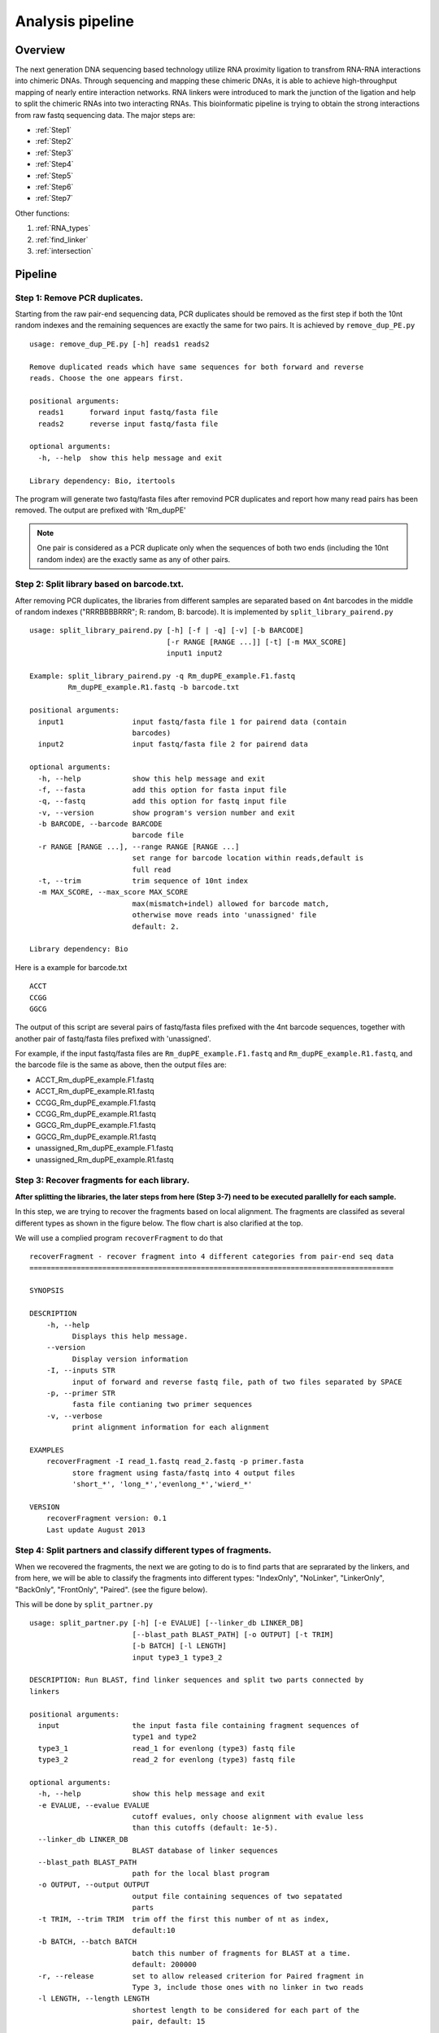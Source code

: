 =================
Analysis pipeline
=================

Overview
========

The next generation DNA sequencing based technology utilize RNA proximity ligation to transfrom RNA-RNA interactions into chimeric DNAs. Through sequencing and mapping these chimeric DNAs, it is able to achieve high-throughput mapping of nearly entire interaction networks. RNA linkers were introduced to mark the junction of the ligation and help to split the chimeric RNAs into two interacting RNAs.
This bioinformatic pipeline is trying to obtain the strong interactions from raw fastq sequencing data. The major steps are:

* :ref:`Step1`
* :ref:`Step2`
* :ref:`Step3`
* :ref:`Step4`
* :ref:`Step5`
* :ref:`Step6`
* :ref:`Step7`

Other functions:

1. :ref:`RNA_types`
2. :ref:`find_linker`
3. :ref:`intersection`

Pipeline
========

.. _step1:

Step 1: Remove PCR duplicates.
------------------------------
.. index:: remove_dup_PE.py

Starting from the raw pair-end sequencing data, PCR duplicates should be removed as the first step if both the 10nt random indexes and the remaining sequences are exactly the same for two pairs. It is achieved by ``remove_dup_PE.py`` ::

  usage: remove_dup_PE.py [-h] reads1 reads2

  Remove duplicated reads which have same sequences for both forward and reverse
  reads. Choose the one appears first.

  positional arguments:
    reads1      forward input fastq/fasta file
    reads2      reverse input fastq/fasta file

  optional arguments:
    -h, --help  show this help message and exit

  Library dependency: Bio, itertools

The program will generate two fastq/fasta files after removind PCR duplicates and report how many read pairs has been removed. The output are prefixed with 'Rm_dupPE'

.. note::

  One pair is considered as a PCR duplicate only when the sequences of both two ends (including the 10nt random index) are the exactly same as any of other pairs.

.. _step2:

Step 2: Split library based on barcode.txt.
-------------------------------------------
.. index:: split_library_pairend.py

After removing PCR duplicates, the libraries from different samples are separated based on 4nt barcodes in the middle of random indexes ("RRRBBBBRRR"; R: random, B: barcode). It is implemented by ``split_library_pairend.py`` ::

  usage: split_library_pairend.py [-h] [-f | -q] [-v] [-b BARCODE]
                                  [-r RANGE [RANGE ...]] [-t] [-m MAX_SCORE]
                                  input1 input2

  Example: split_library_pairend.py -q Rm_dupPE_example.F1.fastq 
           Rm_dupPE_example.R1.fastq -b barcode.txt

  positional arguments:
    input1                input fastq/fasta file 1 for pairend data (contain
                          barcodes)
    input2                input fastq/fasta file 2 for pairend data

  optional arguments:
    -h, --help            show this help message and exit
    -f, --fasta           add this option for fasta input file
    -q, --fastq           add this option for fastq input file
    -v, --version         show program's version number and exit
    -b BARCODE, --barcode BARCODE
                          barcode file
    -r RANGE [RANGE ...], --range RANGE [RANGE ...]
                          set range for barcode location within reads,default is
                          full read
    -t, --trim            trim sequence of 10nt index
    -m MAX_SCORE, --max_score MAX_SCORE
                          max(mismatch+indel) allowed for barcode match,
                          otherwise move reads into 'unassigned' file
                          default: 2.

  Library dependency: Bio

Here is a example for barcode.txt ::
  
  ACCT
  CCGG
  GGCG

The output of this script are several pairs of fastq/fasta files prefixed with the 4nt barcode sequences, together with another pair of fastq/fasta files prefixed with 'unassigned'.

For example, if the input fastq/fasta files are ``Rm_dupPE_example.F1.fastq`` and ``Rm_dupPE_example.R1.fastq``, and the barcode file is the same as above, then the output files are:

* ACCT_Rm_dupPE_example.F1.fastq
* ACCT_Rm_dupPE_example.R1.fastq
* CCGG_Rm_dupPE_example.F1.fastq
* CCGG_Rm_dupPE_example.R1.fastq
* GGCG_Rm_dupPE_example.F1.fastq
* GGCG_Rm_dupPE_example.R1.fastq
* unassigned_Rm_dupPE_example.F1.fastq
* unassigned_Rm_dupPE_example.R1.fastq

.. _step3:

Step 3: Recover fragments for each library.
-------------------------------------------
.. index:: recoverFragment

**After splitting the libraries, the later steps from here (Step 3-7) need to be executed parallelly for each sample.** 
 
In this step, we are trying to recover the fragments based on local alignment. The fragments are classifed as several different types as shown in the figure below. The flow chart is also clarified at the top. 

.. image:: workflow_for_recoverFragment.jpg
   :width: 600 px
   :align: center

We will use a complied program ``recoverFragment`` to do that ::

  recoverFragment - recover fragment into 4 different categories from pair-end seq data
  =====================================================================================

  SYNOPSIS

  DESCRIPTION
      -h, --help
            Displays this help message.
      --version
            Display version information
      -I, --inputs STR
            input of forward and reverse fastq file, path of two files separated by SPACE
      -p, --primer STR
            fasta file contianing two primer sequences
      -v, --verbose
            print alignment information for each alignment

  EXAMPLES
      recoverFragment -I read_1.fastq read_2.fastq -p primer.fasta
            store fragment using fasta/fastq into 4 output files 
            'short_*', 'long_*','evenlong_*','wierd_*'

  VERSION
      recoverFragment version: 0.1
      Last update August 2013



.. _step4:

Step 4: Split partners and classify different types of fragments.
-----------------------------------------------------------------
.. index:: split_partner.py

When we recovered the fragments, the next we are goting to do is to find parts that are seprarated by the linkers, and from here, we will be able to classify the fragments into different types: "IndexOnly", "NoLinker", "LinkerOnly", "BackOnly", "FrontOnly", "Paired". (see the figure below).

.. image:: summary.jpg
   :width: 600 px
   :align: center

This will be done by ``split_partner.py`` ::

  usage: split_partner.py [-h] [-e EVALUE] [--linker_db LINKER_DB]
                          [--blast_path BLAST_PATH] [-o OUTPUT] [-t TRIM]
                          [-b BATCH] [-l LENGTH]
                          input type3_1 type3_2

  DESCRIPTION: Run BLAST, find linker sequences and split two parts connected by
  linkers

  positional arguments:
    input                 the input fasta file containing fragment sequences of
                          type1 and type2
    type3_1               read_1 for evenlong (type3) fastq file
    type3_2               read_2 for evenlong (type3) fastq file

  optional arguments:
    -h, --help            show this help message and exit
    -e EVALUE, --evalue EVALUE
                          cutoff evalues, only choose alignment with evalue less
                          than this cutoffs (default: 1e-5).
    --linker_db LINKER_DB
                          BLAST database of linker sequences
    --blast_path BLAST_PATH
                          path for the local blast program
    -o OUTPUT, --output OUTPUT
                          output file containing sequences of two sepatated
                          parts
    -t TRIM, --trim TRIM  trim off the first this number of nt as index,
                          default:10
    -b BATCH, --batch BATCH
                          batch this number of fragments for BLAST at a time.
                          default: 200000
    -r, --release         set to allow released criterion for Paired fragment in
                          Type 3, include those ones with no linker in two reads
    -l LENGTH, --length LENGTH
                          shortest length to be considered for each part of the
                          pair, default: 15

  Library dependency: Bio, itertools

.. note::
  New option added in version 0.3.1, which could allow two different strategies for selection of "Paired" fragments from the Type3 fragments. The ``--release`` option will allow a read pair to be called as "Paired" fragment even when the linker are not detected in both reads.

The linker fasta file contain sequences of all linkers ::

  >L1
  CTAGTAGCCCATGCAATGCGAGGA
  >L2
  AGGAGCGTAACGTACCCGATGATC

The output fasta files will be the input file name with different prefix ("NoLinker", "LinkerOnly", "BackOnly", "FrontOnly", "Paired") for different types. The other output file specified by ``-o`` contains information of aligned linker sequences for each Type1/2 fragment.

For example, if the commend is ::

  split_partner.py fragment_ACCT.fasta evenlong_ACCTRm_dupPE_stitch_seq_1.fastq 
      evenlong_ACCTRm_dupPE_stitch_seq_2.fastq 
      -o fragment_ACCT_detail.txt --linker_db linker.fa

Then, the output files will be:
 * backOnly_fragment_ACCT.fasta 
 * NoLinker_fragment_ACCT.fasta
 * frontOnly_fragment_ACCT.fasta
 * Paired1_fragment_ACCT.fasta
 * Paired2_fragment_ACCT.fasta
 * fragment_ACCT_detail.txt

The format of the last output file ``fragment_ACCT_detail.txt`` will be "Name | linker_num | linker_loc | Type | linker_order". Here are two examples: ::

  HWI-ST1001:238:H0NYEADXX:1:1101:10221:1918      L1:2;L2:1  19,41;42,67;68,97       None    L2;L1;L1
  HWI-ST1001:238:H0NYEADXX:1:1101:4620:2609       L1:2 28,46;47,79     Paired  L1;L1

In the **first** fragment, there are three regions can be aligned to linkers, 2 for L1 and 1 for L2, the order is L2, L1, L1. And they are aligned in region [19,41], [42,67], [68,97] of the fragment. "None" means this fragment is either 'LinkerOnly' or 'IndexOnly' (in this case it is 'LinkerOnly'). This fragment won't be written to any of the output fasta files.

In the **second** fragment, two regions can be aligned to linkers, and they are both aligned to L1. The two regions are in [28,46], [47,79] of the fragment. the fragment is "Paired" because on both two sides flanking the linker aligned regions, the length is larger than 15nt. The left part will be writen in ``Paired1_fragment_ACCT.fasta`` and the right part in ``Paired2_fragment_ACCT.fasta``

.. _step5:

Step 5: Align both parts of "Paired" fragment to the genome.
------------------------------------------------------------
.. index:: Stitch-seq_Aligner.py

In this step, we will use the Paired1* and Paired2* fasta files output from the previous step. The sequences of part1 and part2 are aligned to the mouse genome mm9 with Bowtie and the pairs with both part1 and part2 mappable are selected as output. We also annotate the RNA types of each part in this step.
All of these are implemented using script ``Stitch-seq_Aligner.py``. ::

  usage: Stitch-seq_Aligner.py [-h] [-s samtool_path] [-a ANNOTATION]
                               [-A DB_DETAIL]
                               miRNA_reads mRNA_reads bowtie_path miRNA_ref
                               mRNA_ref

  Align miRNA-mRNA pairs for Stitch-seq. print the alignable miRNA-mRNA pairs
  with coordinates
  
  positional arguments:
    part1_reads           paired part1 fasta file
    part2_reads           paired part2 fasta file
    bowtie_path           path for the bowtie program
    part1_ref             reference genomic seq for part1
    part2_ref             reference genomic seq for part2

  optional arguments:
    -h, --help            show this help message and exit
    -b, --bowtie2         set to use bowtie2 (--sensitive-local) for alignment,
                          need to change reference index and bowtie_path
    -u, --unique          set to only allow unique alignment
    -s samtool_path, --samtool_path samtool_path
                          path for the samtool program
    -a ANNOTATION, --annotation ANNOTATION
                          If specified, include the RNA type annotation for each
                          aligned pair, need to give bed annotation RNA file
    -A DB_DETAIL, --annotationGenebed DB_DETAIL
                          annotation bed12 file for lincRNA and mRNA with intron
                          and exon

  Library dependency: Bio, pysam, itertools
   
An annotation file for different types of RNAs in mm9 genome (bed format, 'all_RNAs-rRNA_repeat.txt.gz') was included in Data folder. The annotation bed12 file for lincRNA and mRNA ('Ensembl_mm9.genebed.gz') was also included in Data folder. One can use the option ``-a ../Data/all_RNAs-rRNA_repeat.txt.gz -A ../Data/Ensembl_mm9.genebed.gz`` for annotation.

Here is a example: ::

  Stitch-seq_Aligner.py Paired1_fragment_ACCT.fasta Paired2_fragment_ACCT.fasta 
      ~/Software/bowtie-0.12.7/bowtie mm9 mm9 -s samtools 
      -a ../Data/all_RNAs-rRNA_repeat.txt.gz -A ../Data/Ensembl_mm9.genebed.gz 
      > ACCT_fragment_paired_align.txt

The format for the output file ``ACCT_fragment_paired_align.txt`` will be:

  =============  ===========================
  Column [#f1]_   Description
  =============  ===========================
    1            chromosome name of part1
   2,3           start/end position of part1
    4            strand information of part1
    5            sequence of part1
    6            RNA type for part1
    7            RNA name for part1
    8            RNA subtype [#f2]_ for part1
    9            name of the pair
  =============  ===========================

.. [#f1] column 10-17 are the same as column 1-8 except they are for part2 instead of part1.
.. [#f2] subtype can be intron/exon/utr5/utr3 for lincRNA and mRNA (protein-coding), '.' for others

.. note::
  Bowtie2 ("--sensitive-local" mode) option is added in version 0.3.1 for the user to choose, the ``reference index`` and ``bowtie_path`` need to be changed accordingly if you use bowtie2 instead of bowtie. User can also choose unique aligned reads or not by setting ``--unique`` option.

.. _step6:

Step 6: Determine strong interactions.
--------------------------------------
.. index:: Select_strongInteraction_pp.py

In this step, we will generate clusters with high coverage separately for all part1 (R1) an part2 (R2) segments. Then based on the pairing information, we count the interactions between clusters from part1 and part2. The strong interactions can be selected by applying a p-value cutoff from hypergeometric test. (See figure below)

.. image:: Find_strong_interaction.jpg
   :width: 600 px
   :align: center

We will use the script ``Select_strongInteraction_pp.py``, parallel computing are implemented for clustering parallelly on different chromosomes: ::

  usage: Select_strongInteraction_pp.py [-h] -i INPUT [-M MIN_CLUSTERS]
                                        [-m MIN_INTERACTION] [-p P_VALUE]
                                        [-o OUTPUT] [-P PARALLEL] [-F]

  find strong interactions from paired genomic location data
  
  optional arguments:
    -h, --help            show this help message and exit
    -i INPUT, --input INPUT
                          input file which is the output file of Stitch-seq-
                          Aligner.py
    -M MIN_CLUSTERS, --min_clusterS MIN_CLUSTERS
                          minimum number of segments allowed in each cluster,
                          default:5
    -m MIN_INTERACTION, --min_interaction MIN_INTERACTION
                          minimum number of interactions to support a strong
                          interaction, default:3
    -p P_VALUE, --p_value P_VALUE
                          the p-value based on hypergeometric distribution to
                          call strong interactions, default: 0.05
    -o OUTPUT, --output OUTPUT
                          specify output file
    -P PARALLEL, --parallel PARALLEL
                          number of workers for parallel computing, default: 5
    -F, --FDR             Compute FDR if specified

  need Scipy for hypergeometric distribution

The input of the script is the output of Step 5 (``ACCT_fragment_paired_align.txt`` in the example). "annotated_bed" class is utilized in this script. 

Here is a example: ::

  Select_strongInteraction.py -i ACCT_fragment_paired_align.txt -o ACCT_interaction_clusters.txt

The column description for output file ``ACCT_interaction_clusters.txt`` is:

  =========  =====================================
  Column         Description
  =========  =====================================
    1            chromosome name of cluster in part1
   2,3           start/end position of cluster in part1
    4            RNA type for cluster in part1
    5            RNA name for cluster in part1
    6            RNA subtype for cluster in part1
    7            # of counts for cluster in part1
   8-14          Same as 1-7, but for cluster in part2
    15           # of interactions between these two clusters
    16           log(p-value) of the hypergeometric testing
  =========  =====================================

.. _step7:

Step 7: Visualization of interactions and coverages.
----------------------------------------------------

There are two ways of visulization provided ( LOCAL and GLOBAL ):

 * :ref:`Visualization of local interactions <VisualizationLocal>`.
 * :ref:`Visualization of global interactome <VisualizationGlobal>`.

Other functions
===============

.. _RNA_types:

Determine the RNA types of different parts within fragments.
------------------------------------------------------------



.. _find_linker:

Find linker sequences within the library.
-----------------------------------------

.. _intersection:

Find intersections between two different interaction sets.
----------------------------------------------------------
.. index:: intersectInteraction.py

The script tool ``intersectInteraction.py`` could be used to identify overlap of interactions between two interaction set from independent experiments (two replicates or treatment v.s. control) ::

  usage: intersectInteraction.py [-h] -a FILEA -b FILEB [-s START] [-n NBASE]
                                 [-o OUTPUT] [-c]

  find intersections (overlaps) between two interaction sets
  
  optional arguments:
    -h, --help            show this help message and exit
    -a FILEA, --filea FILEA
                          file for interaction set a
    -b FILEB, --fileb FILEB
                          file for interaction set b
    -s START, --start START
                          start column number of the second part in each
                          interaction (0-based), default:7
    -n NBASE, --nbase NBASE
                          number of overlapped nucleotides for each part of
                        interactions to call intersections, default: 1
    -o OUTPUT, --output OUTPUT
                          specify output file
    -p, --pvalue          calculate p-values based on 100times permutations

  require 'random'&'numpy'&'scipy' module if set '-p'

if "-p" option is set, then the program will do permutation for 100 times by shuffling the two partners of interactions in set a. A p-value will be calculate based on permutation distribution.

.. _Structure:

RNA structure prediction by adding digestion site information
-------------------------------------------------------------
.. index:: RNA_structure_prediction.py

The script will take selfligated chimeric fragments from given snoRNA (ID) and predict secondary structures with and without constraints of digested single strand sites. It is also able to compare the known structure in dot format if the known structure is available and specified by "-a". The script needs RNAStructure software for structure prediction ("-R") and  and VARNA command line tool for visualization ("-v"). ::

  usage: RNA_structure_prediction.py [-h] [-g GENOMEFA] [-R RNASTRUCTUREEXE]
                                   [-a ACCEPTDOT] [-o OUTPUT]
                                   [-s samtool_path] [-v VARNA]
                                   [-c COLORMAPSTYLE]
                                   ID linkedPair

  plot RNA structure with distribution of digested end, refine structure with
  loc of digested end
  
  positional arguments:
    ID                    Ensembl gene ID of RNA
    linkedPair            file for information of linked pairs, which is output
                          of 'Stitch-seq_Aligner.py'

  optional arguments:
    -h, --help            show this help message and exit
    -g GENOMEFA, --genomeFa GENOMEFA
                          genomic sequence,need to be fadix-ed
    -R RNASTRUCTUREEXE, --RNAstructureExe RNASTRUCTUREEXE
                          folder of RNAstrucutre suite excutable
    -a ACCEPTDOT, --acceptDot ACCEPTDOT
                          accepted structure in dot format, for comparing of
                          accuracy, no comparison if not set
    -o OUTPUT, --output OUTPUT
                          output distribution of digested sites with dot
                          structures, can be format of eps, pdf, png,...
    -s samtool_path, --samtool_path samtool_path
                          path for the samtool program
    -v VARNA, --varna VARNA
                          path for the VARNA visualization for RNA
    -c COLORMAPSTYLE, --colorMapStyle COLORMAPSTYLE
                          style of color map, choose from: "red", "blue",
                          "green", "heat", "energy", and "bw",default:"heat"

Here is a example: ::
  python RNA_structure_prediction.py \
    ENSMUSG00000064380 \
    /data2/sysbio/UCSD-sequencing/2013-11-27-Bharat_Tri_Shu/Undetermined_indices/Sample_lane8/ACCT_GGCG_combine/ACCT_GGCG_fragment_paired_align_selfLigation.txt \
    -a Snora73_real_dot.txt \
    -o Snora73_distribution.pdf 

Here "Snora73_real_dot.txt" is dot format of known Snora73 structure
This will generate three eps files with secondary structures ("Predict", "Refine", "Accepted (known)". Also the output pdf file contains the distribution of digested sites in whole RNA molecule.
